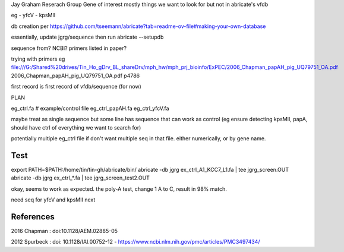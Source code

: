 

Jay Graham Reserach Group Gene of interest 
mostly things we want to look for but not in abricate's vfdb

eg
- yfcV
- kpsMII

db creation per https://github.com/tseemann/abricate?tab=readme-ov-file#making-your-own-database

essentially, update jgrg/sequence
then run abricate --setupdb



sequence from?  NCBI?  primers listed in paper?

trying with primers
eg
file:///G:/Shared%20drives/Tin_Ho_gDrv_BL_shareDrv/mph_hw/mph_prj_bioinfo/ExPEC/2006_Chapman_papAH_pig_UQ79751_OA.pdf
2006_Chapman_papAH_pig_UQ79751_OA.pdf  p4786


first record is first record of vfdb/sequence (for now)


PLAN



eg_ctrl.fa # example/control file
eg_ctrl_papAH.fa 
eg_ctrl_yfcV.fa

maybe treat as single sequence
but some line has sequence that can work as control (eg ensure detecting kpsMII, papA, should have ctrl of everything we want to search for)

potentially multiple eg_ctrl file if don't want multiple seq in that file.
either numerically, or by gene name.


Test
----

export PATH=$PATH:/home/tin/tin-gh/abricate/bin/
abricate -db jgrg ex_ctrl_A1_KCC7_L1.fa | tee jgrg_screen.OUT
abricate -db jgrg ex_ctrl_*.fa | tee jgrg_screen_test2.OUT

okay, seems to work as expected.  the poly-A test, change 1 A to C, result in 98% match.

need seq for yfcV and kpsMII next



References
----------

2016 Chapman : doi:10.1128/AEM.02885-05

2012 Spurbeck :  doi: 10.1128/IAI.00752-12 - https://www.ncbi.nlm.nih.gov/pmc/articles/PMC3497434/

